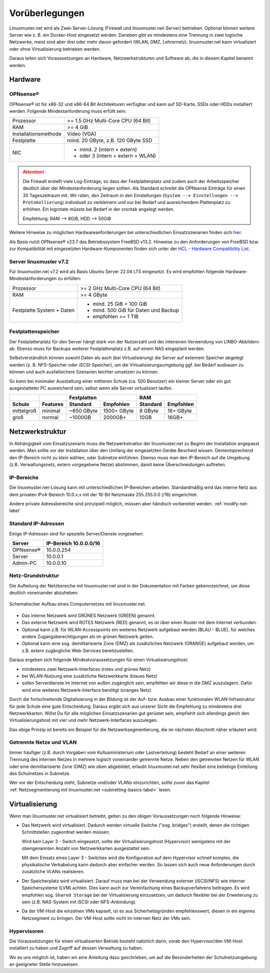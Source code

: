 
.. _prerequisites-label:

==================
 Vorüberlegungen
==================

.. sectionauthor:: `@cweikl <https://ask.linuxmuster.net/u/cweikl>`_,
		   `@Tobias <https://ask.linuxmuster.net/u/Tobias>`_

Linuxmuster.net wird als Zwei-Server-Lösung (Firewall und linuxmuster.net-Server) betrieben. Optional können weitere Server wie z. B. ein Docker-Host eingesetzt werden. Daneben gibt es mindestens eine Trennung in zwei logische Netzwerke, meist sind aber drei oder mehr davon gefordert (WLAN, DMZ, Lehrernetz). linuxmuster.net kann virtualisiert oder ohne Virtualisierung betrieben werden.

Daraus leiten sich Voraussetzungen an Hardware, Netzwerkstrukturen und Software ab, die in diesem Kapitel benannt werden.

Hardware
========

OPNsense®
---------

OPNsense® ist für x86-32 und x86-64 Bit Architekturen verfügbar und kann auf SD-Karte, SSDs oder HDDs installiert werden. Folgende Mindestanforderung muss erfüllt sein:

==================== ==================================
Prozessor            >= 1.5 GHz Multi-Core CPU (64 Bit)
RAM                  >= 4 GiB
Installationsmethode Video (VGA)
Festplatte           mind. 20 GByte, z.B. 120 GByte SSD
NIC                  - mind. 2 (intern + extern)
                     - oder  3 (intern + extern + WLAN)
==================== ==================================

.. attention::

   Die Firewall erstellt viele Log-Einträge, so dass der Festplattenplatz und zudem auch der Arbeitsspeicher deutlich über der Mindestanforderung liegen sollten. Als Standard
   schreibt die OPNsense Einträge für einen 30 Tageszeitraum mit. Wir raten, den Zeitraum in den Einstellungen (``System --> Einstellungen --> Protokollierung``) 
   individuell zu verkleinern und nur bei Bedarf und ausreichendem Plattenplatz zu erhöhen. Ein logrotate müsste bei Bedarf in der crontab angelegt werden.

   Empfehlung: RAM --> 8GiB, HDD --> 50GiB


Weitere Hinweise zu möglichen Hardwareanforderungen bei unterschiedlichen Einsatzszenarien finden sich `hier <https://wiki.opnsense.org/manual/hardware.html#hardware-requirements>`_.

Als Basis nutzt OPNsense® v23.7 das Betriebssystem FreeBSD v13.2. Hinweise zu den Anforderungen von FreeBSD bzw. zur Kompatibilität mit eingesetzten Hardware-Komponenten finden sich unter der `HCL - Hardware Compatibility List <https://www.freebsd.org/releases/11.1R/hardware.html>`_.


Server linuxmuster v7.2
-----------------------

Für linuxmuster.net v7.2 wird als Basis Ubuntu Server 22.04 LTS eingesetzt. Es wird empfohlen folgende Hardware-Mindestanforderungen zu erfüllen:

========================= ===========================================
Prozessor                 >= 2 GHz Multi-Core CPU (64 Bit)
RAM                       >= 4 GByte
Festplatte System + Daten - mind. 25 GiB + 100 GiB
                          - mind. 500 GiB für Daten und Backup
                          - empfohlen >= 1 TiB
========================= ===========================================

Festplattenspeicher
-------------------

Der Festplattenplatz für den Server hängt stark von der Nutzerzahl und der intensiven Verwendung von LINBO-Abbildern ab. Ebenso muss für Backups weiterer Festplattenplatz z.B. auf einem NAS eingeplant werden.

Selbstverständlich können sowohl Daten als auch (bei Virtualisierung) die Server auf externem Speicher abgelegt werden (z. B. NFS-Speicher oder iSCSI-Speicher), um die Virtualisierungsumgebung ggf. bei Bedarf ausbauen zu können und auch ausfallsichere Szenarien leichter umsetzen zu können.

So *kann* bei minimaler Ausstattung einer mittleren Schule (ca. 500 Benutzer) ein kleiner Server oder ein gut ausgestatteter PC ausreichend sein, selbst wenn alle Server virtualisiert laufen.

========== ======== ========== =========== ======== =========
\                          Festplatten            RAM
---------- -------- ---------------------- ------------------
Schule     Features Standard   Empfohlen   Standard Empfohlen
========== ======== ========== =========== ======== =========
mittelgroß minimal  ~650 GByte 1500+ GByte 8 GByte  16+ GByte
groß       normal   ~1000GB    2000GB+     10GB     16GB+
========== ======== ========== =========== ======== =========

..
  .. hint::
  Abbilder für drei verschiedene Hardwareklassen haben ca. 40G. Von jedem Image sollen drei Kopien vorgehalten werden, dann ist man schon bei 120G benötigtem Festplattenplatz alleine für die Arbeitsplätze.
  
  Auch im Verzeichnis ``/home`` oder im Cloud-Speicher sollte man Platz pro Benutzer einplanen. Bei 5GB für 100 Lehrer und 500MB für 1000 Schüler kommt man auf weitere 1000GB.


.. _`net-infrastructure-label`:

Netzwerkstruktur
================

In Abhängigkeit vom Einsatzszenario muss die Netzwerkstruktur der linuxmuster.net zu Beginn der Installation angepasst werden. Man sollte vor der Installation über den Umfang der eingesetzten Geräte Bescheid wissen. Dementsprechend den IP-Bereich nicht zu klein wählen, oder Subnetze einführen. Ebenso muss man den IP-Bereich auf die Umgebung (z.B. Verwaltungsnetz, extern vorgegebene Netze) abstimmen, damit keine Überschneidungen auftreten.

IP-Bereiche
-----------

Die linuxmuster.net-Lösung kann mit unterschiedlichen IP-Bereichen arbeiten. Standardmäßig wird das interne Netz aus dem privaten IPv4-Bereich 10.0.x.x mit der
16-Bit Netzmaske 255.255.0.0 (/16) eingerichtet.

Andere private Adressbereiche sind prinzipiell möglich, müssen aber händisch vorbereitet werden. :ref:`modify-net-label`

Standard IP-Adressen
--------------------

Einige IP-Adressen sind für spezielle Server/Dienste vorgesehen:

========== ===========
Server     IP-Bereich
           10.0.0.0/16
========== ===========
OPNsense®  10.0.0.254
Server     10.0.0.1
Admin-PC   10.0.0.10
========== ===========

Netz-Grundstruktur
------------------

Die Aufteilung der Netzbereiche mit linuxmuster.net sind in der Dokumentation mit Farben gekennzeichnet, um diese deutlich voneinander abzuheben:

.. figure:: media/simple-network.png
   :align: center
   :alt: Schematischer Aufbau eines Computernetzes mit linuxmuster.net.

   Schematischer Aufbau eines Computernetzes mit linuxmuster.net.


* Das interne Netzwerk wird GRÜNES Netzwerk (GREEN) genannt.
* Das externe Netzwerk wird ROTES Netzwerk (RED) genannt, es ist über einen Router mit dem Internet verbunden.
* Optional kann z.B. für WLAN-Accesspoints ein weiteres Netzwerk aufgebaut werden (BLAU - BLUE), für welches andere Zugangsberechtigungen als im grünen Netzwerk gelten.
* Optional kann eine sog. demilitarisierte Zone (DMZ) als zusätzliches Netzwerk (ORANGE) aufgebaut werden, um z.B. extern zugängliche Web-Services bereitzustellen.

Daraus ergeben sich folgende Mindestvoraussetzungen für einen Virtualisierungshost:

* mindestens zwei Netzwerk-Interfaces (rotes und grünes Netz)
* bei WLAN-Nutzung eine zusätzliche Netzwerkkarte (blaues Netz)
* sollen Serverdienste im Internet von außen zugänglich sein, empfehlen wir diese in die DMZ auszulagern. Dafür wird eine weiteres Netzwerk-Interface benötigt (oranges Netz)

Durch die fortschreitende Digitalisierung in der Bildung ist der Auf- bzw. Ausbau einer funktionalen WLAN-Infrastruktur für jede Schule eine gute Entscheidung. Daraus ergibt sich aus unserer Sicht die Empfehlung zu mindestens drei Netzwerkkarten. Willst Du für alle möglichen Einsatzszenarien gut gerüstet sein, empfiehlt sich allerdings gleich den Virtualisierungshost mit vier und mehr Netzwerk-Interfaces auszulegen.

Das obige Prinzip ist bereits ein Beispiel für die Netzwerksegmentierung, die im nächsten Abschnitt näher erläutert wird.


Getrennte Netze und VLAN
------------------------

Immer häufiger (z.B. durch Vorgaben vom Kultusministerium oder Lastverteilung) besteht Bedarf an einer weiteren Trennung des internen Netzes in mehrere logisch voneinander getrennte Netze. Neben den getrennten Netzen für WLAN oder eine demilitarisierte Zone (DMZ) wie oben abgebildet, erlaubt linuxmuster.net sehr flexibel eine beliebige Einteilung des Schulnetzes in Subnetze.

Wer vor der Entscheidung steht, Subnetze und/oder VLANs einzurichten, sollte zuvor das Kapitel :ref:`Netzsegmentierung mit linuxmuster.net <subnetting-basics-label>` lesen.


Virtualisierung
===============

Wenn man linuxmuster.net virtualisiert betreibt, gelten zu den obigen Voraussetzungen noch folgende Hinweise:

* Das Netzwerk wird virtualisiert. Dadurch werden virtuelle Switche ("sog. bridges") erstellt, denen die richtigen Schnittstellen zugeordnet werden müssen.

  Wird kein Layer 3 - Switch eingesetzt, sollte der Virtualisierungshost (Hypervisor) wenigstens mit der obengenannten Anzahl von Netzwerkkarten ausgestattet sein.

  Mit dem Einsatz eines Layer 3 - Switches wird die Konfiguration auf dem Hypervisor schnell komplex, die physikalische Verkabelung kann dadurch aber einfacher werden. So lassen sich auch neue Anforderungen durch zusätzliche VLANs realisieren.

* Der Speicherplatz wird virtualisiert. Darauf muss man bei der Verwendung externer (iSCSI/NFS) wie interner Speichersysteme (LVM) achten. Dies kann auch zur Vereinfachung eines Backupverfahrens beitragen. Es wird empfohlen sog. ``Shared Storage`` bei der Virtualisierung einzusetzen, um dadurch flexibler bei der Erweiterung zu sein (z.B. NAS-System mit iSCSI oder NFS-Anbindung).

* Da der VM-Host die einzelnen VMs kapselt, ist es aus Sicherheitsgründen empfehlenswert, diesen in ein eigenes Netzsegment zu bringen. Der VM-Host sollte nicht im internen Netz der VMs sein.

Hypervisoren
------------

Die Voraussetzungen für einen virtualisierten Betrieb besteht natürlich darin, vorab den Hypervisor/den VM-Host installiert zu haben und Zugriff auf dessen Verwaltung zu haben.

Wo es uns möglich ist, haben wir eine Anleitung dazu geschrieben, um auf die Besonderheiten der Schulnetzumgebung an geeigneter Stelle hinzuweisen.

